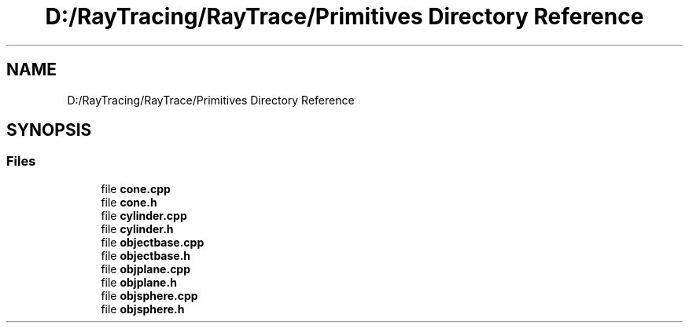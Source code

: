 .TH "D:/RayTracing/RayTrace/Primitives Directory Reference" 3 "Mon Jan 24 2022" "Version 1.0" "RayTracer" \" -*- nroff -*-
.ad l
.nh
.SH NAME
D:/RayTracing/RayTrace/Primitives Directory Reference
.SH SYNOPSIS
.br
.PP
.SS "Files"

.in +1c
.ti -1c
.RI "file \fBcone\&.cpp\fP"
.br
.ti -1c
.RI "file \fBcone\&.h\fP"
.br
.ti -1c
.RI "file \fBcylinder\&.cpp\fP"
.br
.ti -1c
.RI "file \fBcylinder\&.h\fP"
.br
.ti -1c
.RI "file \fBobjectbase\&.cpp\fP"
.br
.ti -1c
.RI "file \fBobjectbase\&.h\fP"
.br
.ti -1c
.RI "file \fBobjplane\&.cpp\fP"
.br
.ti -1c
.RI "file \fBobjplane\&.h\fP"
.br
.ti -1c
.RI "file \fBobjsphere\&.cpp\fP"
.br
.ti -1c
.RI "file \fBobjsphere\&.h\fP"
.br
.in -1c
